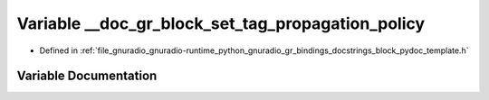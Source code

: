 .. _exhale_variable_block__pydoc__template_8h_1a22a8849eaa254066e979c4000c79105d:

Variable __doc_gr_block_set_tag_propagation_policy
==================================================

- Defined in :ref:`file_gnuradio_gnuradio-runtime_python_gnuradio_gr_bindings_docstrings_block_pydoc_template.h`


Variable Documentation
----------------------


.. doxygenvariable:: __doc_gr_block_set_tag_propagation_policy
   :project: gnuradio